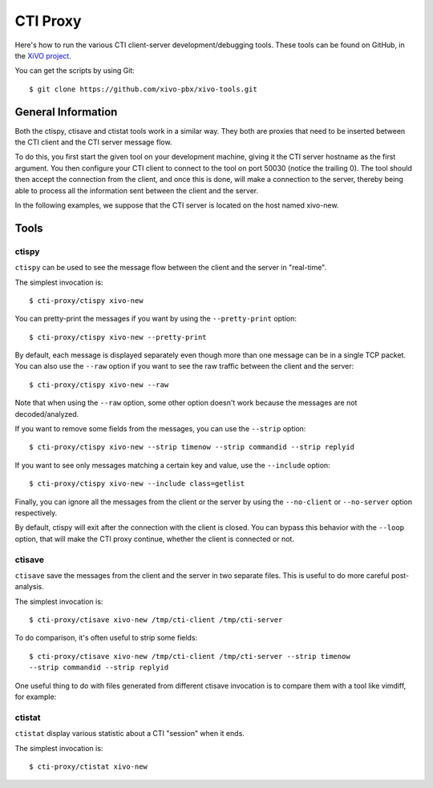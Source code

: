 *********
CTI Proxy
*********

Here's how to run the various CTI client-server development/debugging
tools. These tools can be found on GitHub, in the `XiVO project`_.

.. _XiVO project: https://github.com/xivo-pbx/xivo-tools

You can get the scripts by using Git::

   $ git clone https://github.com/xivo-pbx/xivo-tools.git

General Information
===================

Both the ctispy, ctisave and ctistat tools work in a similar way. They both are
proxies that need to be inserted between the CTI client and the CTI server
message flow.

To do this, you first start the given tool on your development machine, giving
it the CTI server hostname as the first argument. You then configure your CTI
client to connect to the tool on port 50030 (notice the trailing 0). The tool
should then accept the connection from the client, and once this is done, will
make a connection to the server, thereby being able to process all the
information sent between the client and the server.

In the following examples, we suppose that the CTI server is located on the host
named xivo-new.

Tools
=====

ctispy
------

``ctispy`` can be used to see the message flow between the client and the server in
"real-time".

The simplest invocation is::

   $ cti-proxy/ctispy xivo-new

You can pretty-print the messages if you want by using the ``--pretty-print``
option::

   $ cti-proxy/ctispy xivo-new --pretty-print

By default, each message is displayed separately even though more than one
message can be in a single TCP packet. You can also use the ``--raw`` option if you
want to see the raw traffic between the client and the server::

   $ cti-proxy/ctispy xivo-new --raw

Note that when using the ``--raw`` option, some other option doesn't work because
the messages are not decoded/analyzed.

If you want to remove some fields from the messages, you can use the ``--strip``
option::

   $ cti-proxy/ctispy xivo-new --strip timenow --strip commandid --strip replyid

If you want to see only messages matching a certain key and value, use the
``--include`` option::

   $ cti-proxy/ctispy xivo-new --include class=getlist

Finally, you can ignore all the messages from the client or the server by using
the ``--no-client`` or ``--no-server`` option respectively.

By default, ctispy will exit after the connection with the client is closed. You
can bypass this behavior with the ``--loop`` option, that will make the CTI proxy
continue, whether the client is connected or not.

ctisave
-------

``ctisave`` save the messages from the client and the server in two separate
files. This is useful to do more careful post-analysis.

The simplest invocation is::

   $ cti-proxy/ctisave xivo-new /tmp/cti-client /tmp/cti-server

To do comparison, it's often useful to strip some fields::

   $ cti-proxy/ctisave xivo-new /tmp/cti-client /tmp/cti-server --strip timenow
   --strip commandid --strip replyid

One useful thing to do with files generated from different ctisave invocation is
to compare them with a tool like vimdiff, for example:

.. image:: images/CTI_vimdiff_example.png

ctistat
-------

``ctistat`` display various statistic about a CTI "session" when it ends.

The simplest invocation is::

   $ cti-proxy/ctistat xivo-new
